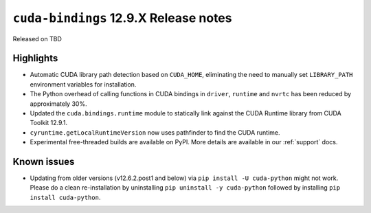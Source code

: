 .. SPDX-FileCopyrightText: Copyright (c) 2025 NVIDIA CORPORATION & AFFILIATES. All rights reserved.
.. SPDX-License-Identifier: LicenseRef-NVIDIA-SOFTWARE-LICENSE

.. module:: cuda.bindings

``cuda-bindings`` 12.9.X Release notes
======================================

Released on TBD


Highlights
----------

* Automatic CUDA library path detection based on ``CUDA_HOME``, eliminating the need to manually set ``LIBRARY_PATH`` environment variables for installation.
* The Python overhead of calling functions in CUDA bindings in ``driver``, ``runtime`` and ``nvrtc`` has been reduced by approximately 30%.
* Updated the ``cuda.bindings.runtime`` module to statically link against the CUDA Runtime library from CUDA Toolkit 12.9.1.
* ``cyruntime.getLocalRuntimeVersion`` now uses pathfinder to find the CUDA runtime.
* Experimental free-threaded builds are available on PyPI. More details are available in our :ref:`support` docs.

Known issues
------------

* Updating from older versions (v12.6.2.post1 and below) via ``pip install -U cuda-python`` might not work. Please do a clean re-installation by uninstalling ``pip uninstall -y cuda-python`` followed by installing ``pip install cuda-python``.
